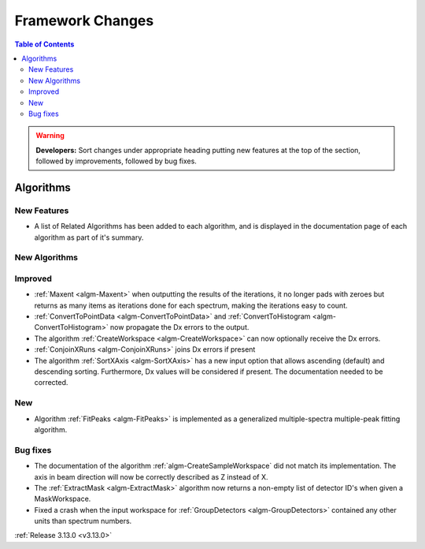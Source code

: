 =================
Framework Changes
=================

.. contents:: Table of Contents
   :local:

.. warning:: **Developers:** Sort changes under appropriate heading
    putting new features at the top of the section, followed by
    improvements, followed by bug fixes.


Algorithms
----------

New Features
############

- A list of Related Algorithms has been added to each algorithm, and is displayed in the documentation page of each algorithm as part of it's summary.

New Algorithms
##############


Improved
########

- :ref:`Maxent <algm-Maxent>` when outputting the results of the iterations, it no longer pads with zeroes but
  returns as many items as iterations done for each spectrum, making the iterations easy to count.
- :ref:`ConvertToPointData <algm-ConvertToPointData>` and :ref:`ConvertToHistogram <algm-ConvertToHistogram>` now propagate the Dx errors to the output.
- The algorithm :ref:`CreateWorkspace <algm-CreateWorkspace>` can now optionally receive the Dx errors.
- :ref:`ConjoinXRuns <algm-ConjoinXRuns>` joins Dx errors if present
- The algorithm :ref:`SortXAxis <algm-SortXAxis>` has a new input option that allows ascending (default) and descending sorting. Furthermore, Dx values will be considered if present. The documentation needed to be corrected.

New
###

- Algorithm :ref:`FitPeaks <algm-FitPeaks>` is implemented as a generalized multiple-spectra multiple-peak fitting algorithm.

Bug fixes
#########

- The documentation of the algorithm :ref:`algm-CreateSampleWorkspace` did not match its implementation. The axis in beam direction will now be correctly described as Z instead of X.
- The :ref:`ExtractMask <algm-ExtractMask>` algorithm now returns a non-empty list of detector ID's when given a MaskWorkspace.
- Fixed a crash when the input workspace for :ref:`GroupDetectors <algm-GroupDetectors>` contained any other units than spectrum numbers.

:ref:`Release 3.13.0 <v3.13.0>`
